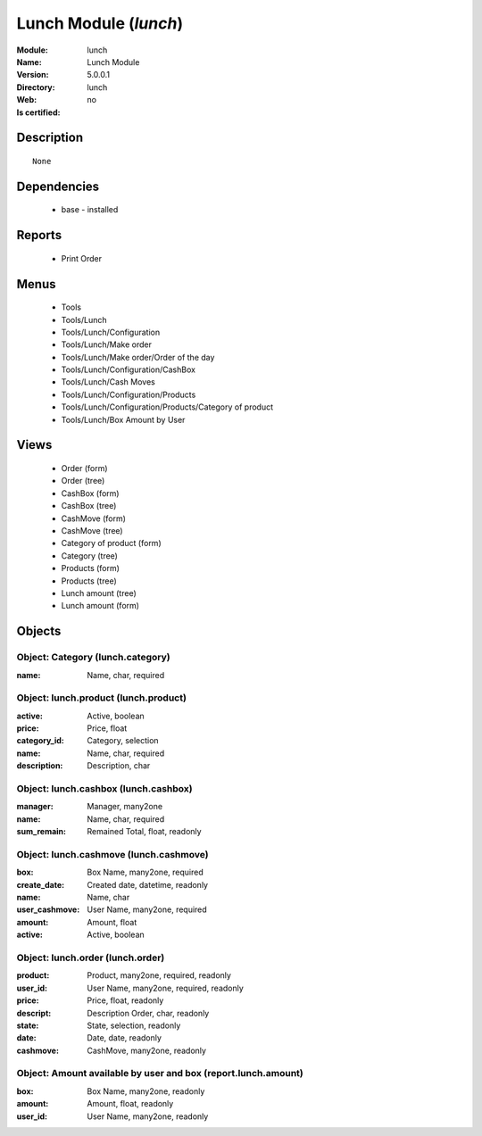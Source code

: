 
.. module:: lunch
    :synopsis: Lunch Module
    :noindex:
.. 

Lunch Module (*lunch*)
======================
:Module: lunch
:Name: Lunch Module
:Version: 5.0.0.1
:Directory: lunch
:Web: 
:Is certified: no

Description
-----------

::

  None

Dependencies
------------

 * base - installed

Reports
-------

 * Print Order

Menus
-------

 * Tools
 * Tools/Lunch
 * Tools/Lunch/Configuration
 * Tools/Lunch/Make order
 * Tools/Lunch/Make order/Order of the day
 * Tools/Lunch/Configuration/CashBox
 * Tools/Lunch/Cash Moves
 * Tools/Lunch/Configuration/Products
 * Tools/Lunch/Configuration/Products/Category of product
 * Tools/Lunch/Box Amount by User

Views
-----

 * Order (form)
 * Order (tree)
 * CashBox (form)
 * CashBox (tree)
 * CashMove (form)
 * CashMove (tree)
 *  Category of product  (form)
 * Category (tree)
 * Products (form)
 * Products (tree)
 * Lunch amount (tree)
 * Lunch amount (form)


Objects
-------

Object: Category (lunch.category)
#################################



:name: Name, char, required




Object: lunch.product (lunch.product)
#####################################



:active: Active, boolean





:price: Price, float





:category_id: Category, selection





:name: Name, char, required





:description: Description, char




Object: lunch.cashbox (lunch.cashbox)
#####################################



:manager: Manager, many2one





:name: Name, char, required





:sum_remain: Remained Total, float, readonly




Object: lunch.cashmove (lunch.cashmove)
#######################################



:box: Box Name, many2one, required





:create_date: Created date, datetime, readonly





:name: Name, char





:user_cashmove: User Name, many2one, required





:amount: Amount, float





:active: Active, boolean




Object: lunch.order (lunch.order)
#################################



:product: Product, many2one, required, readonly





:user_id: User Name, many2one, required, readonly





:price: Price, float, readonly





:descript: Description Order, char, readonly





:state: State, selection, readonly





:date: Date, date, readonly





:cashmove: CashMove, many2one, readonly




Object: Amount available by user and box (report.lunch.amount)
##############################################################



:box: Box Name, many2one, readonly





:amount: Amount, float, readonly





:user_id: User Name, many2one, readonly


